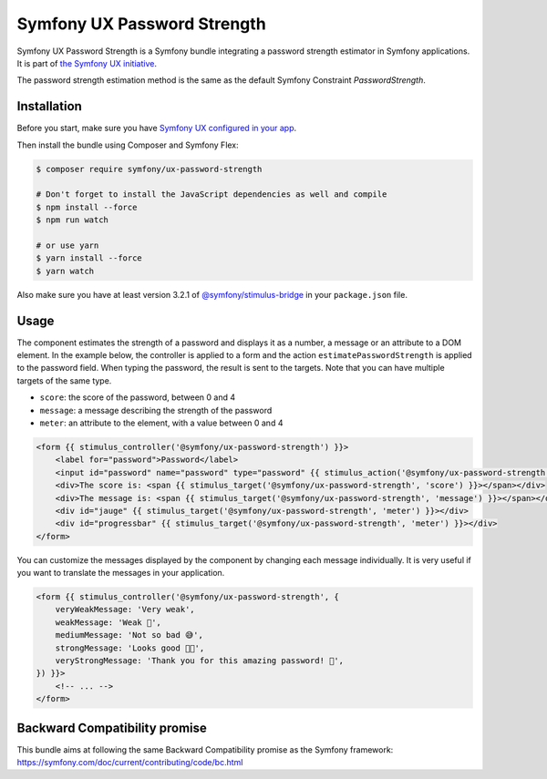 Symfony UX Password Strength
============================

Symfony UX Password Strength is a Symfony bundle integrating a password strength estimator
in Symfony applications. It is part of `the Symfony UX initiative`_.

The password strength estimation method is the same as the default Symfony Constraint `PasswordStrength`.

.. image:: Animation.gif
  :alt: Strength computed when typing

Installation
------------

Before you start, make sure you have `Symfony UX configured in your app`_.

Then install the bundle using Composer and Symfony Flex:

.. code-block:: terminal

    $ composer require symfony/ux-password-strength

    # Don't forget to install the JavaScript dependencies as well and compile
    $ npm install --force
    $ npm run watch

    # or use yarn
    $ yarn install --force
    $ yarn watch

Also make sure you have at least version 3.2.1 of
`@symfony/stimulus-bridge`_ in your ``package.json`` file.

Usage
-----

The component estimates the strength of a password and displays it as a number, a message or an attribute to a DOM element.
In the example below, the controller is applied to a form and the action ``estimatePasswordStrength`` is applied to the password field.
When typing the password, the result is sent to the targets. Note that you can have multiple targets of the same type.

* ``score``: the score of the password, between 0 and 4
* ``message``: a message describing the strength of the password
* ``meter``: an attribute to the element, with a value between 0 and 4

.. code-block:: html+twig

    <form {{ stimulus_controller('@symfony/ux-password-strength') }}>
        <label for="password">Password</label>
        <input id="password" name="password" type="password" {{ stimulus_action('@symfony/ux-password-strength', 'estimatePasswordStrength') }}>
        <div>The score is: <span {{ stimulus_target('@symfony/ux-password-strength', 'score') }}></span></div>
        <div>The message is: <span {{ stimulus_target('@symfony/ux-password-strength', 'message') }}></span></div>
        <div id="jauge" {{ stimulus_target('@symfony/ux-password-strength', 'meter') }}></div>
        <div id="progressbar" {{ stimulus_target('@symfony/ux-password-strength', 'meter') }}></div>
    </form>


You can customize the messages displayed by the component by changing each message individually.
It is very useful if you want to translate the messages in your application.

.. code-block:: html+twig

    <form {{ stimulus_controller('@symfony/ux-password-strength', {
        veryWeakMessage: 'Very weak',
        weakMessage: 'Weak 🤔',
        mediumMessage: 'Not so bad 😅',
        strongMessage: 'Looks good 👌🏼',
        veryStrongMessage: 'Thank you for this amazing password! 🎊',
    }) }}>
        <!-- ... -->
    </form>


.. note::

Backward Compatibility promise
------------------------------

This bundle aims at following the same Backward Compatibility promise as
the Symfony framework:
https://symfony.com/doc/current/contributing/code/bc.html

.. _`the Symfony UX initiative`: https://symfony.com/ux
.. _`@symfony/stimulus-bridge`: https://github.com/symfony/stimulus-bridge
.. _`Symfony UX configured in your app`: https://symfony.com/doc/current/frontend/ux.html
